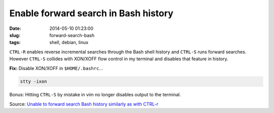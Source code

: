 =====================================
Enable forward search in Bash history
=====================================

:date: 2014-05-10 01:23:00
:slug: forward-search-bash
:tags: shell, debian, linux

``CTRL-R`` enables reverse incremental searches through the Bash shell history and ``CTRL-S`` runs forward searches. However ``CTRL-S`` collides with XON/XOFF flow control in my terminal and disables that feature in history.

**Fix:** Disable XON/XOFF in ``$HOME/.bashrc``...

.. code-block:: bash

    stty -ixon

Bonus: Hitting ``CTRL-S`` by mistake in vim no longer disables output to the terminal.

Source: `Unable to forward search Bash history similarly as with CTRL-r <https://stackoverflow.com/questions/791765/unable-to-forward-search-bash-history-similarly-as-with-ctrl-r>`_
